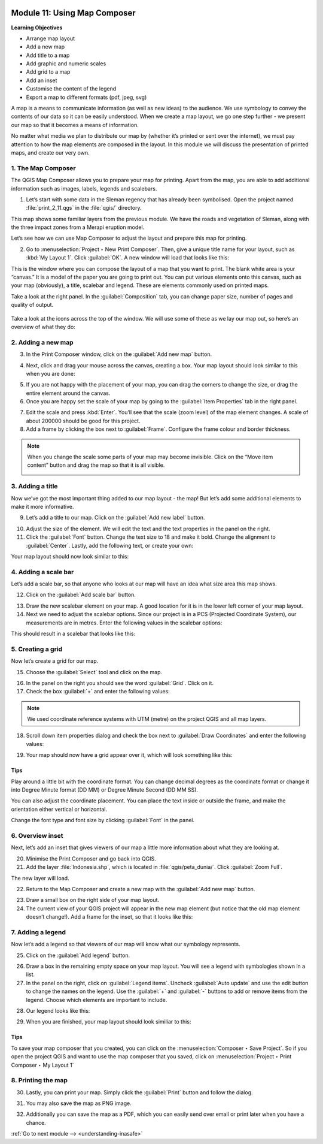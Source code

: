 .. image:: /static/training/old-training/beginner/qgis-inasafe/image7.*

..  _using-map-composer:

Module 11: Using Map Composer
=============================

**Learning Objectives**

- Arrange map layout
- Add a new map
- Add title to a map
- Add graphic and numeric scales
- Add grid to a map
- Add an inset
- Customise the content of the legend
- Export a map to different formats (pdf, jpeg, svg)

A map is a means to communicate information (as well as new ideas) to 
the audience. We use symbology to convey the contents of our
data so it can be easily understood. When we create a map layout,
we go one step further - we present our map so that it becomes a means of
information.

No matter what media we plan to distribute our map by (whether it’s
printed or sent over the internet), we must pay attention to how
the map elements are composed in the layout. In this module we will discuss
the presentation of printed maps, and create our very own.

1. The Map Composer
-------------------

The QGIS Map Composer allows you to prepare your map for printing.
Apart from the map, you are able to add additional information such as
images, labels, legends and scalebars.

1. Let’s start with some data in the Sleman regency that has already been
   symbolised. Open the project named :file:`print_2_11.qgs` in the
   :file:`qgis/` directory.

.. image:: /static/training/old-training/beginner/qgis-inasafe/image246.*
   :align: center

This map shows some familiar layers from the previous module. We have
the roads and vegetation of Sleman, along with the three impact zones from a
Merapi eruption model.

Let’s see how we can use Map Composer to adjust the layout and prepare
this map for printing.

2. Go to :menuselection:`Project ‣ New Print Composer`. Then, give a unique
   title name for your layout, such as :kbd:`My Layout 1`. Click 
   :guilabel:`OK`. A new window will load that looks like this:

.. image:: /static/training/old-training/beginner/qgis-inasafe/image247.*
   :align: center

This is the window where you can compose the layout of a map that you want
to print. The blank white area is your “canvas.” It is
a model of the paper you are going to print out. You can put various
elements onto this canvas, such as your map (obviously), a title, scalebar
and legend. These are elements commonly used on printed maps.

Take a look at the right panel. In the :guilabel:`Composition` tab, you can
change paper size, number of pages and quality of output.

.. figure:: /static/training/old-training/beginner/qgis-inasafe/image248.*
   :align: center

Take a look at the icons across the top of the window. We will use some
of these as we lay our map out, so here’s an overview of what they do:



+----------------------------------------------------------------+--------------------------------------------------------------------------+
| Display Icon                                                   | Function                                                                 |
+================================================================+==========================================================================+
| .. image:: /static/training/old-training/beginner/qgis-inasafe/image249.*   | **Add New Map** will add a map element. This is what we will use to add  |
|                                                                | the map from our project into our print layout. It should be noted,      |
|                                                                | however, that if we change the map in our QGIS project,                  |
|                                                                | it will not update the same map that we have added to our print composer,|
|                                                                | as we shall see later.                                                   |
+----------------------------------------------------------------+--------------------------------------------------------------------------+
| .. image:: /static/training/old-training/beginner/qgis-inasafe/image250.*   | **Add Image** allows us to add a picture. You can add a company or       |
|                                                                | organisational logo, or simply display images from a particular location.|
|                                                                | You can also add an image of a compass (to point North).                 |
+----------------------------------------------------------------+--------------------------------------------------------------------------+
| .. image:: /static/training/old-training/beginner/qgis-inasafe/image251.*   | **Add New Label** is used for adding text to the layout,                 |
|                                                                | such as titles or other information.                                     |
+----------------------------------------------------------------+--------------------------------------------------------------------------+
| .. image:: /static/training/old-training/beginner/qgis-inasafe/image252.*   | **Add New Legend** is for adding a legend, which will conform to the     |
|                                                                | active layer in the QGIS window.                                         |
+----------------------------------------------------------------+--------------------------------------------------------------------------+
| .. image:: /static/training/old-training/beginner/qgis-inasafe/image253.*   | **Add New Scalebar** is used to add a scale to the layout.               |
+----------------------------------------------------------------+--------------------------------------------------------------------------+
| .. image:: /static/training/old-training/beginner/qgis-inasafe/image254.*   | **Add Ellipse/Triangle/Rectangle** is used to add one of these geometric |
|                                                                | shapes. For example, this might be used to indicate special areas or     |
|                                                                | highlight things on the map.                                             |
+----------------------------------------------------------------+--------------------------------------------------------------------------+
| .. image:: /static/training/old-training/beginner/qgis-inasafe/image255.*   | **Add Arrow** is used to draw an arrow on the map layout.                |
+----------------------------------------------------------------+--------------------------------------------------------------------------+
| .. image:: /static/training/old-training/beginner/qgis-inasafe/image256.*   | **Select / Move Item** allows us to choose and move the elements         |
|                                                                | that are in the map layout. With this tool selected,                     |
|                                                                | you can right-click on an element to lock its position.                  |
+----------------------------------------------------------------+--------------------------------------------------------------------------+


2. Adding a new map
-------------------

3. In the Print Composer window, click on the :guilabel:`Add new map` button.

.. image:: /static/training/old-training/beginner/qgis-inasafe/image249.*
   :align: center

4. Next, click and drag your mouse across the canvas, creating a box.
   Your map layout should look similar to this when you are done:

.. image:: /static/training/old-training/beginner/qgis-inasafe/image257.*
   :align: center

5. If you are not happy with the placement of your map,
   you can drag the corners to change the size, or drag the entire element
   around the canvas.

6. Once you are happy set the scale of your map by going to the 
   :guilabel:`Item Properties` tab in the right panel.

.. image:: /static/training/old-training/beginner/qgis-inasafe/image258.*
   :align: center

7. Edit the scale and press :kbd:`Enter`. You’ll see that the scale
   (zoom level) of the map element changes. A scale of about 200000 should
   be good for this project.

8. Add a frame by clicking the box next to :guilabel:`Frame`.
   Configure the frame colour and border thickness.

.. image:: /static/training/old-training/beginner/qgis-inasafe/image259.*
   :align: center

.. note:: When you change the scale some parts of your map may become
   invisible. Click on the “Move item content” button and drag the map so that
   it is all visible.

   .. image:: /static/training/old-training/beginner/qgis-inasafe/image260.*
      :align: center

3. Adding a title
-----------------

Now we’ve got the most important thing added to our map layout - the map!
But let’s add some additional elements to make it more informative.

9. Let’s add a title to our map. Click on the :guilabel:`Add new label` button.

.. image:: /static/training/old-training/beginner/qgis-inasafe/image251.*
   :align: center

10. Adjust the size of the element. We will edit the text and the text
    properties in the panel on the right.

11. Click the :guilabel:`Font` button. Change the text size to 18 and make it
    bold. Change the alignment to :guilabel:`Center`. Lastly, add the following 
    text, or create your own:

.. image:: /static/training/old-training/beginner/qgis-inasafe/image261.*
   :align: center

.. image:: /static/training/old-training/beginner/qgis-inasafe/image262.*
   :align: center

Your map layout should now look similar to this:

.. image:: /static/training/old-training/beginner/qgis-inasafe/image263.*
   :align: center

4. Adding a scale bar
---------------------

Let’s add a scale bar, so that anyone who looks at our map will have an
idea what size area this map shows. 

12. Click on the :guilabel:`Add scale bar` button.

.. image:: /static/training/old-training/beginner/qgis-inasafe/image253.*
   :align: center

13. Draw the new scalebar element on your map. A good location for
    it is in the lower left corner of your map layout.

14. Next we need to adjust the scalebar options. Since our project is in a PCS
    (Projected Coordinate System), our measurements are in metres. Enter the
    following values in the scalebar options:

.. image:: /static/training/old-training/beginner/qgis-inasafe/image264.*
   :align: center

This should result in a scalebar that looks like this:

.. image:: /static/training/old-training/beginner/qgis-inasafe/image265.*
   :align: center

5. Creating a grid
------------------

Now let’s create a grid for our map.

15. Choose the :guilabel:`Select` tool and click on the map.

.. image:: /static/training/old-training/beginner/qgis-inasafe/image256.*
   :align: center

16. In the panel on the right you should see the word :guilabel:`Grid`.
    Click on it.

17. Check the box :guilabel:`+` and enter the following values:

.. image:: /static/training/old-training/beginner/qgis-inasafe/image266.*
   :align: center

.. note:: We used coordinate reference systems with UTM (metre) on the project
   QGIS and all map layers.

18. Scroll down item properties dialog and check the box next to :guilabel:`Draw
    Coordinates` and enter the following values:

.. image:: /static/training/old-training/beginner/qgis-inasafe/image267.*
   :align: center

19. Your map should now have a grid appear over it, which will look something
    like this:

.. image:: /static/training/old-training/beginner/qgis-inasafe/image268.*
   :align: center

Tips
....

Play around a little bit with the coordinate format.
You can change decimal degrees as the coordinate format or change it
into Degree Minute format (DD MM) or Degree
Minute Second (DD MM SS).

You can also adjust the coordinate placement.
You can place the text inside or outside the frame, and make the
orientation either vertical or horizontal.

Change the font type and font size by clicking :guilabel:`Font` in the panel. 

6. Overview inset
-----------------

Next, let’s add an inset that gives viewers of our map a little more
information about what they are looking at.

20. Minimise the Print Composer and go back into QGIS.

21. Add the layer :file:`Indonesia.shp`, which is located in
    :file:`qgis/peta_dunia/`. Click :guilabel:`Zoom Full`.

.. image:: /static/training/old-training/beginner/qgis-inasafe/image269.*
   :align: center

The new layer will load.

.. image:: /static/training/old-training/beginner/qgis-inasafe/image270.*
   :align: center

22. Return to the Map Composer and create a new map with the
    :guilabel:`Add new map` button.

.. image:: /static/training/old-training/beginner/qgis-inasafe/image249.*
   :align: center

23. Draw a small box on the right side of your map layout.

24. The current view of your QGIS project will appear in the new map element
    (but notice that the old map element doesn’t change!). Add a frame
    for the inset, so that it looks like this:

.. image:: /static/training/old-training/beginner/qgis-inasafe/image271.*
   :align: center

7. Adding a legend
------------------

Now let’s add a legend so that viewers of our map will know what our
symbology represents.

25. Click on the :guilabel:`Add legend` button.

.. image:: /static/training/old-training/beginner/qgis-inasafe/image252.*
   :align: center

26. Draw a box in the remaining empty space on your map layout. You will see a
    legend with symbologies shown in a list.

27. In the panel on the right, click on :guilabel:`Legend items`. Uncheck
    :guilabel:`Auto update` and use the edit button to change the names on the
    legend. Use the :guilabel:`+` and :guilabel:`-` buttons to add or remove 
    items from the legend. Choose which elements are important to include.

.. image:: /static/training/old-training/beginner/qgis-inasafe/image272.*
   :align: center

28. Our legend looks like this:

.. image:: /static/training/old-training/beginner/qgis-inasafe/image273.*
   :align: center

29. When you are finished, your map layout should look similiar to this:

.. image:: /static/training/old-training/beginner/qgis-inasafe/image274.*
   :align: center

Tips
....

To save your map composer that you created, you can click on the
:menuselection:`Composer ‣ Save Project`. So if you open the project QGIS and
want to use the map composer that you saved, click on :menuselection:`Project ‣
Print Composer ‣ My Layout 1`

8. Printing the map
-------------------

30. Lastly, you can print your map. Simply click
    the :guilabel:`Print` button and follow the dialog.

.. image:: /static/training/old-training/beginner/qgis-inasafe/image275.*
   :align: center

31. You may also save the map as PNG image.

.. image:: /static/training/old-training/beginner/qgis-inasafe/image276.*
   :align: center

32. Additionally you can save the map as a PDF, which you can easily send over
    email or print later when you have a chance.

.. image:: /static/training/old-training/beginner/qgis-inasafe/image277.*
   :align: center


:ref:`Go to next module --> <understanding-inasafe>` 